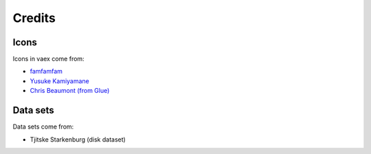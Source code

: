 Credits
=======


Icons
-----
Icons in vaex come from:

* `famfamfam <http://www.famfamfam.com/lab/icons/silk/>`_
* `Yusuke Kamiyamane <http://p.yusukekamiyamane.com>`_
* `Chris Beaumont (from Glue) <http://www.glueviz.org/>`_

Data sets
---------

Data sets come from:

* Tjitske Starkenburg (disk dataset)



